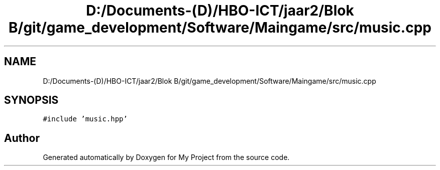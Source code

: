 .TH "D:/Documents-(D)/HBO-ICT/jaar2/Blok B/git/game_development/Software/Maingame/src/music.cpp" 3 "Fri Feb 3 2017" "My Project" \" -*- nroff -*-
.ad l
.nh
.SH NAME
D:/Documents-(D)/HBO-ICT/jaar2/Blok B/git/game_development/Software/Maingame/src/music.cpp
.SH SYNOPSIS
.br
.PP
\fC#include 'music\&.hpp'\fP
.br

.SH "Author"
.PP 
Generated automatically by Doxygen for My Project from the source code\&.
